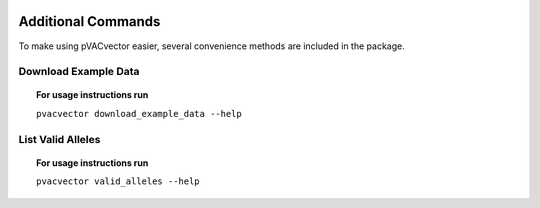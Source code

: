 .. image:: ../images/pVACvector_logo_trans-bg_sm_v4b.png
    :align: right
    :alt: pVACvector logo

Additional Commands
===================

To make using pVACvector easier, several convenience methods are included in the package.

.. _pvacvector_example_data:

Download Example Data
---------------------

.. topic:: For usage instructions run

   ``pvacvector download_example_data --help``

.. .. argparse::
    :module: lib.download_example_data
    :func: define_parser
    :prog: pvacfuse download_example_data

List Valid Alleles
------------------

.. topic:: For usage instructions run

   ``pvacvector valid_alleles --help``

.. .. argparse::
    :module: lib.valid_alleles
    :func: define_parser
    :prog: pvacfuse valid_alleles
